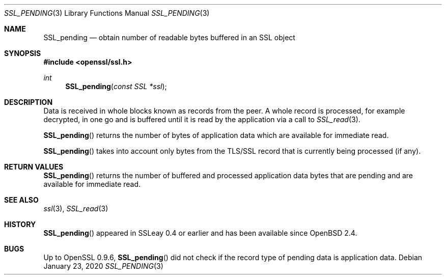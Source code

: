 .\"	$OpenBSD: SSL_pending.3,v 1.5 2020/01/23 03:40:18 beck Exp $
.\"	OpenSSL a528d4f0 Oct 27 13:40:11 2015 -0400
.\"
.\" This file was written by Lutz Jaenicke <jaenicke@openssl.org>,
.\" Bodo Moeller <bodo@openssl.org>, and Matt Caswell <matt@openssl.org>.
.\" Copyright (c) 2000, 2005, 2015, 2016 The OpenSSL Project.
.\" All rights reserved.
.\"
.\" Redistribution and use in source and binary forms, with or without
.\" modification, are permitted provided that the following conditions
.\" are met:
.\"
.\" 1. Redistributions of source code must retain the above copyright
.\"    notice, this list of conditions and the following disclaimer.
.\"
.\" 2. Redistributions in binary form must reproduce the above copyright
.\"    notice, this list of conditions and the following disclaimer in
.\"    the documentation and/or other materials provided with the
.\"    distribution.
.\"
.\" 3. All advertising materials mentioning features or use of this
.\"    software must display the following acknowledgment:
.\"    "This product includes software developed by the OpenSSL Project
.\"    for use in the OpenSSL Toolkit. (http://www.openssl.org/)"
.\"
.\" 4. The names "OpenSSL Toolkit" and "OpenSSL Project" must not be used to
.\"    endorse or promote products derived from this software without
.\"    prior written permission. For written permission, please contact
.\"    openssl-core@openssl.org.
.\"
.\" 5. Products derived from this software may not be called "OpenSSL"
.\"    nor may "OpenSSL" appear in their names without prior written
.\"    permission of the OpenSSL Project.
.\"
.\" 6. Redistributions of any form whatsoever must retain the following
.\"    acknowledgment:
.\"    "This product includes software developed by the OpenSSL Project
.\"    for use in the OpenSSL Toolkit (http://www.openssl.org/)"
.\"
.\" THIS SOFTWARE IS PROVIDED BY THE OpenSSL PROJECT ``AS IS'' AND ANY
.\" EXPRESSED OR IMPLIED WARRANTIES, INCLUDING, BUT NOT LIMITED TO, THE
.\" IMPLIED WARRANTIES OF MERCHANTABILITY AND FITNESS FOR A PARTICULAR
.\" PURPOSE ARE DISCLAIMED.  IN NO EVENT SHALL THE OpenSSL PROJECT OR
.\" ITS CONTRIBUTORS BE LIABLE FOR ANY DIRECT, INDIRECT, INCIDENTAL,
.\" SPECIAL, EXEMPLARY, OR CONSEQUENTIAL DAMAGES (INCLUDING, BUT
.\" NOT LIMITED TO, PROCUREMENT OF SUBSTITUTE GOODS OR SERVICES;
.\" LOSS OF USE, DATA, OR PROFITS; OR BUSINESS INTERRUPTION)
.\" HOWEVER CAUSED AND ON ANY THEORY OF LIABILITY, WHETHER IN CONTRACT,
.\" STRICT LIABILITY, OR TORT (INCLUDING NEGLIGENCE OR OTHERWISE)
.\" ARISING IN ANY WAY OUT OF THE USE OF THIS SOFTWARE, EVEN IF ADVISED
.\" OF THE POSSIBILITY OF SUCH DAMAGE.
.\"
.Dd $Mdocdate: January 23 2020 $
.Dt SSL_PENDING 3
.Os
.Sh NAME
.Nm SSL_pending
.Nd obtain number of readable bytes buffered in an SSL object
.Sh SYNOPSIS
.In openssl/ssl.h
.Ft int
.Fn SSL_pending "const SSL *ssl"
.Sh DESCRIPTION
Data is received in whole blocks known as records from the peer.
A whole record is processed, for example decrypted, in one go and
is buffered until it is read by the application via a call to
.Xr SSL_read 3 .
.Pp
.Fn SSL_pending
returns the number of bytes of application data which are available
for immediate read.
.Pp
.Fn SSL_pending
takes into account only bytes from the TLS/SSL record that is
currently being processed (if any).
.Sh RETURN VALUES
.Fn SSL_pending
returns the number of buffered and processed application data
bytes that are pending and are available for immediate read.
.Sh SEE ALSO
.Xr ssl 3 ,
.Xr SSL_read 3
.Sh HISTORY
.Fn SSL_pending
appeared in SSLeay 0.4 or earlier and has been available since
.Ox 2.4 .
.Sh BUGS
Up to OpenSSL 0.9.6,
.Fn SSL_pending
did not check if the record type of pending data is application data.
